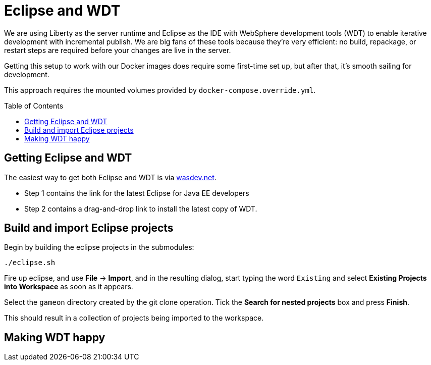 = Eclipse and WDT
:icons: font
:toc:
:toc-placement: preamble
:toclevels: 1

We are using Liberty as the server runtime and Eclipse as the IDE
with WebSphere development tools (WDT) to enable iterative development
with incremental publish. We are big fans of these tools because they're very efficient: no build, repackage, or restart steps are required before your changes are live in the server.

Getting this setup to work with our Docker images does require some first-time set up, but after that, it's smooth sailing for development.

This approach requires the mounted volumes provided by `docker-compose.override.yml`.

== Getting Eclipse and WDT

The easiest way to get both Eclipse and WDT is via  https://developer.ibm.com/wasdev/downloads/liberty-profile-using-eclipse[wasdev.net]. 

* Step 1 contains the link for the latest Eclipse for Java EE developers
* Step 2 contains a drag-and-drop link to install the latest copy of WDT.


== Build and import Eclipse projects

Begin by building the eclipse projects in the submodules:

----
./eclipse.sh
----

Fire up eclipse, and use *File* -> *Import*, and in the resulting dialog, start typing the word `Existing` and select *Existing Projects into Workspace* as soon as it appears.

Select the `gameon` directory created by the git clone operation.
Tick the *Search for nested projects* box and press *Finish*.

This should result in a collection of projects being imported to the workspace.

== Making WDT happy 